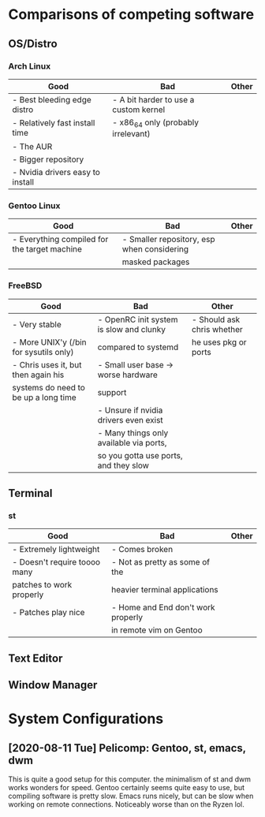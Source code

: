 
* Comparisons of competing software
** OS/Distro
*** Arch Linux
| *Good*                           | *Bad*                                 | *Other* |
|----------------------------------+---------------------------------------+---------|
| - Best bleeding edge distro      | - A bit harder to use a custom kernel |         |
| - Relatively fast install time   | - x86_64 only (probably irrelevant)   |         |
| - The AUR                        |                                       |         |
| - Bigger repository              |                                       |         |
| - Nvidia drivers easy to install |                                       |         |

*** Gentoo Linux
| *Good*                                       | *Bad*                                      | *Other* |
|----------------------------------------------+--------------------------------------------+---------|
| - Everything compiled for the target machine | - Smaller repository, esp when considering |         |
|                                              |   masked packages                          |         |

*** FreeBSD
| *Good*                                 | *Bad*                                   | *Other*                    |
|----------------------------------------+-----------------------------------------+----------------------------|
| - Very stable                          | - OpenRC init system is slow and clunky | - Should ask chris whether |
| - More UNIX'y (/bin for sysutils only) | compared to systemd                     | he uses pkg or ports       |
| - Chris uses it, but then again his    | - Small user base -> worse hardware     |                            |
| systems do need to be up a long time   | support                                 |                            |
|                                        | - Unsure if nvidia drivers even exist   |                            |
|                                        | - Many things only available via ports, |                            |
|                                        | so you gotta use ports, and they slow   |                            |

** Terminal
*** st
| *Good*                       | *Bad*                              | *Other* |
|------------------------------+------------------------------------+---------|
| - Extremely lightweight      | - Comes broken                     |         |
| - Doesn't require toooo many | - Not as pretty as some of the     |         |
| patches to work properly     | heavier terminal applications      |         |
| - Patches play nice          | - Home and End don't work properly |         |
|                              | in remote vim on Gentoo           |         |

** Text Editor
** Window Manager

* System Configurations
** [2020-08-11 Tue] Pelicomp: Gentoo, st, emacs, dwm
This is quite a good setup for this computer. the minimalism of st and dwm works wonders for speed. Gentoo certainly seems quite easy to use, but compiling software is pretty slow. Emacs runs nicely, but can be slow when working on remote connections. Noticeably worse than on the Ryzen lol.

